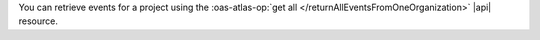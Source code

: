 You can retrieve events for a project using the 
:oas-atlas-op:`get all </returnAllEventsFromOneOrganization>` |api| 
resource. 
